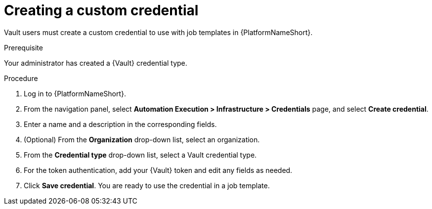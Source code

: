 :_mod-docs-content-type: PROCEDURE

[id="vault-creating-custom-credential"]

= Creating a custom credential

[role="_abstract"]

Vault users must create a custom credential to use with job templates in {PlatformNameShort}.

.Prerequisite
Your administrator has created a {Vault} credential type.

.Procedure

. Log in to {PlatformNameShort}.
. From the navigation panel, select **Automation Execution > Infrastructure > Credentials** page, and select **Create credential**.
. Enter a name and a description in the corresponding fields.
. (Optional) From the **Organization** drop-down list, select an organization.
. From the **Credential type** drop-down list, select a Vault credential type.
. For the token authentication, add your {Vault} token and edit any fields as needed.
. Click **Save credential**. You are ready to use the credential in a job template.